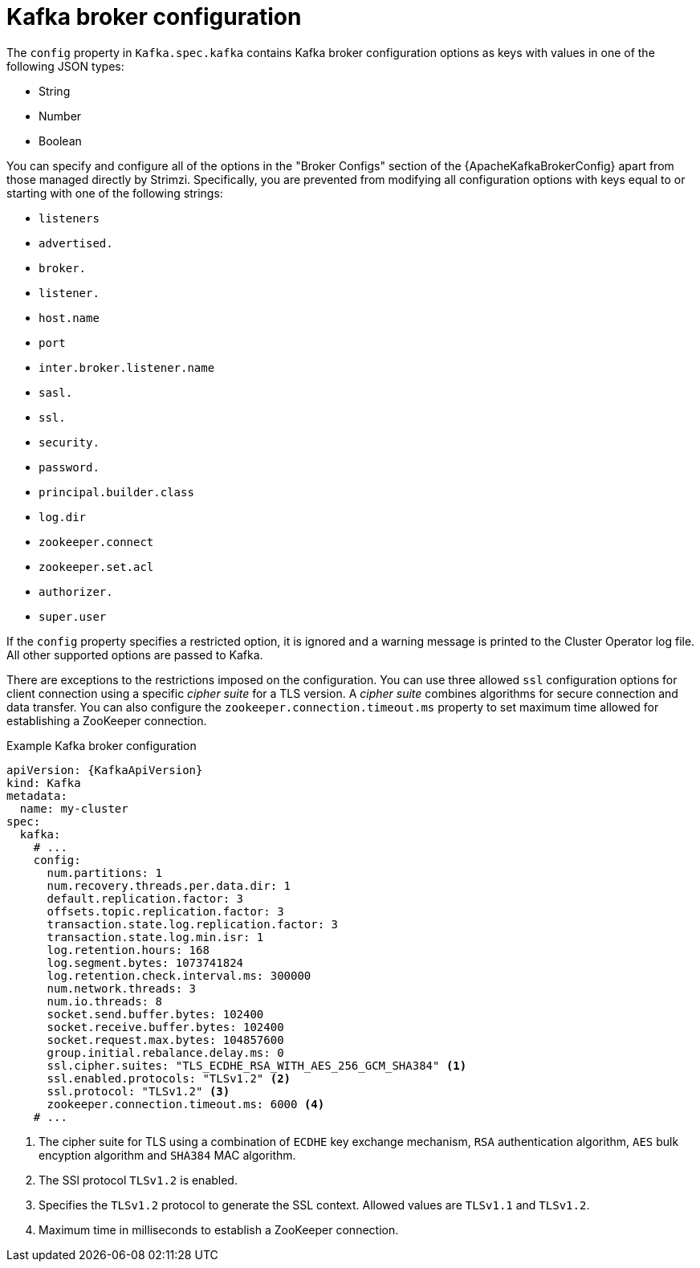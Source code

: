 // Module included in the following assemblies:
//
// assembly-kafka-broker-configuration.adoc

[id='ref-kafka-broker-configuration-{context}']
= Kafka broker configuration

The `config` property in `Kafka.spec.kafka` contains Kafka broker configuration options as keys with values in one of the following JSON types:

* String
* Number
* Boolean

You can specify and configure all of the options in the "Broker Configs" section of the {ApacheKafkaBrokerConfig} apart from those managed directly by Strimzi.
Specifically, you are prevented from modifying all configuration options with keys equal to or starting with one of the following strings:

* `listeners`
* `advertised.`
* `broker.`
* `listener.`
* `host.name`
* `port`
* `inter.broker.listener.name`
* `sasl.`
* `ssl.`
* `security.`
* `password.`
* `principal.builder.class`
* `log.dir`
* `zookeeper.connect`
* `zookeeper.set.acl`
* `authorizer.`
* `super.user`

If the `config` property specifies a restricted option, it is ignored and a warning message is printed to the Cluster Operator log file.
All other supported options are passed to Kafka.

There are exceptions to the restrictions imposed on the configuration.
You can use three allowed `ssl` configuration options for client connection using a specific _cipher suite_ for a TLS version.
A _cipher suite_ combines algorithms for secure connection and data transfer.
You can also configure the `zookeeper.connection.timeout.ms` property to set maximum time allowed for establishing a ZooKeeper connection.

.Example Kafka broker configuration
[source,yaml,subs="attributes+"]
----
apiVersion: {KafkaApiVersion}
kind: Kafka
metadata:
  name: my-cluster
spec:
  kafka:
    # ...
    config:
      num.partitions: 1
      num.recovery.threads.per.data.dir: 1
      default.replication.factor: 3
      offsets.topic.replication.factor: 3
      transaction.state.log.replication.factor: 3
      transaction.state.log.min.isr: 1
      log.retention.hours: 168
      log.segment.bytes: 1073741824
      log.retention.check.interval.ms: 300000
      num.network.threads: 3
      num.io.threads: 8
      socket.send.buffer.bytes: 102400
      socket.receive.buffer.bytes: 102400
      socket.request.max.bytes: 104857600
      group.initial.rebalance.delay.ms: 0
      ssl.cipher.suites: "TLS_ECDHE_RSA_WITH_AES_256_GCM_SHA384" <1>
      ssl.enabled.protocols: "TLSv1.2" <2>
      ssl.protocol: "TLSv1.2" <3>
      zookeeper.connection.timeout.ms: 6000 <4>
    # ...
----
<1> The cipher suite for TLS using a combination of `ECDHE` key exchange mechanism, `RSA` authentication algorithm,
`AES` bulk encyption algorithm and `SHA384` MAC algorithm.
<2> The SSl protocol `TLSv1.2` is enabled.
<3> Specifies the `TLSv1.2` protocol to generate the SSL context.
Allowed values are `TLSv1.1` and `TLSv1.2`.
<4> Maximum time in milliseconds to establish a ZooKeeper connection.
